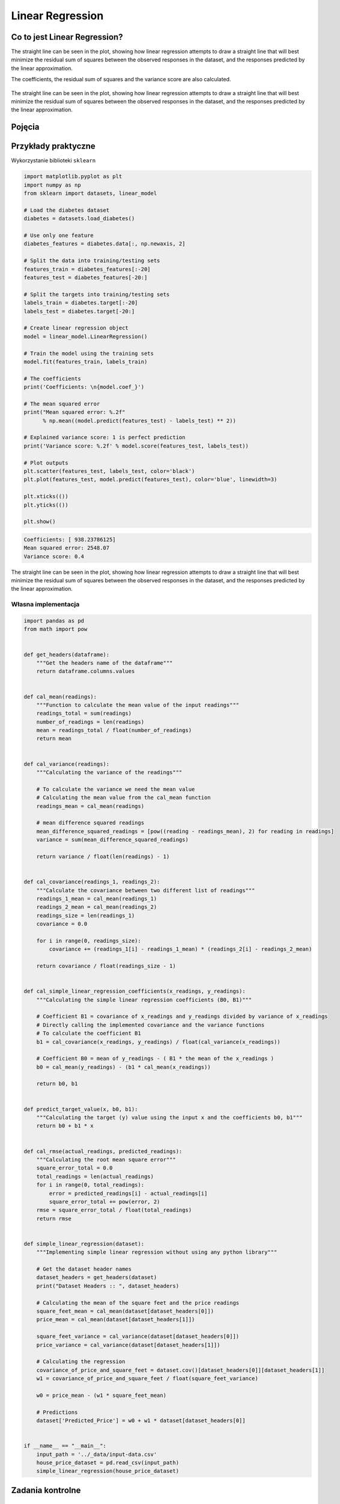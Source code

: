 *****************
Linear Regression
*****************

.. todo:: Zrobić aby wykorzystywało szablon ``_template.rst``

Co to jest Linear Regression?
=============================
The straight line can be seen in the plot, showing how linear regression attempts to draw a straight line that will best minimize the residual sum of squares between the observed responses in the dataset, and the responses predicted by the linear approximation.

The coefficients, the residual sum of squares and the variance score are also calculated.

.. figure:: img/linear-regression.png
    :name: Linear Regression
    :scale: 50%
    :align: center

    The straight line can be seen in the plot, showing how linear regression attempts to draw a straight line that will best minimize the residual sum of squares between the observed responses in the dataset, and the responses predicted by the linear approximation.

Pojęcia
=======
.. glossary::

    Loss Function

    Parameters

    Gradient

    Gradient descent

    Overshoot

    Undershoot

    Goldi Locks

    Chain rule

    Weight

    Computatiion Graph

    Forward Propagation

    Backpropagation


Przykłady praktyczne
====================

Wykorzystanie biblioteki ``sklearn``

.. code-block:: python

    import matplotlib.pyplot as plt
    import numpy as np
    from sklearn import datasets, linear_model

    # Load the diabetes dataset
    diabetes = datasets.load_diabetes()

    # Use only one feature
    diabetes_features = diabetes.data[:, np.newaxis, 2]

    # Split the data into training/testing sets
    features_train = diabetes_features[:-20]
    features_test = diabetes_features[-20:]

    # Split the targets into training/testing sets
    labels_train = diabetes.target[:-20]
    labels_test = diabetes.target[-20:]

    # Create linear regression object
    model = linear_model.LinearRegression()

    # Train the model using the training sets
    model.fit(features_train, labels_train)

    # The coefficients
    print('Coefficients: \n{model.coef_}')

    # The mean squared error
    print("Mean squared error: %.2f"
          % np.mean((model.predict(features_test) - labels_test) ** 2))

    # Explained variance score: 1 is perfect prediction
    print('Variance score: %.2f' % model.score(features_test, labels_test))

    # Plot outputs
    plt.scatter(features_test, labels_test, color='black')
    plt.plot(features_test, model.predict(features_test), color='blue', linewidth=3)

    plt.xticks(())
    plt.yticks(())

    plt.show()

.. code-block:: txt

    Coefficients: [ 938.23786125]
    Mean squared error: 2548.07
    Variance score: 0.4

.. figure:: img/linear-regression.png
    :name: linear-regression
    :scale: 50%
    :align: center

    The straight line can be seen in the plot, showing how linear regression attempts to draw a straight line that will best minimize the residual sum of squares between the observed responses in the dataset, and the responses predicted by the linear approximation.

Własna implementacja
--------------------

.. code-block:: python

    import pandas as pd
    from math import pow


    def get_headers(dataframe):
        """Get the headers name of the dataframe"""
        return dataframe.columns.values


    def cal_mean(readings):
        """Function to calculate the mean value of the input readings"""
        readings_total = sum(readings)
        number_of_readings = len(readings)
        mean = readings_total / float(number_of_readings)
        return mean


    def cal_variance(readings):
        """Calculating the variance of the readings"""

        # To calculate the variance we need the mean value
        # Calculating the mean value from the cal_mean function
        readings_mean = cal_mean(readings)

        # mean difference squared readings
        mean_difference_squared_readings = [pow((reading - readings_mean), 2) for reading in readings]
        variance = sum(mean_difference_squared_readings)

        return variance / float(len(readings) - 1)


    def cal_covariance(readings_1, readings_2):
        """Calculate the covariance between two different list of readings"""
        readings_1_mean = cal_mean(readings_1)
        readings_2_mean = cal_mean(readings_2)
        readings_size = len(readings_1)
        covariance = 0.0

        for i in range(0, readings_size):
            covariance += (readings_1[i] - readings_1_mean) * (readings_2[i] - readings_2_mean)

        return covariance / float(readings_size - 1)


    def cal_simple_linear_regression_coefficients(x_readings, y_readings):
        """Calculating the simple linear regression coefficients (B0, B1)"""

        # Coefficient B1 = covariance of x_readings and y_readings divided by variance of x_readings
        # Directly calling the implemented covariance and the variance functions
        # To calculate the coefficient B1
        b1 = cal_covariance(x_readings, y_readings) / float(cal_variance(x_readings))

        # Coefficient B0 = mean of y_readings - ( B1 * the mean of the x_readings )
        b0 = cal_mean(y_readings) - (b1 * cal_mean(x_readings))

        return b0, b1


    def predict_target_value(x, b0, b1):
        """Calculating the target (y) value using the input x and the coefficients b0, b1"""
        return b0 + b1 * x


    def cal_rmse(actual_readings, predicted_readings):
        """Calculating the root mean square error"""
        square_error_total = 0.0
        total_readings = len(actual_readings)
        for i in range(0, total_readings):
            error = predicted_readings[i] - actual_readings[i]
            square_error_total += pow(error, 2)
        rmse = square_error_total / float(total_readings)
        return rmse


    def simple_linear_regression(dataset):
        """Implementing simple linear regression without using any python library"""

        # Get the dataset header names
        dataset_headers = get_headers(dataset)
        print("Dataset Headers :: ", dataset_headers)

        # Calculating the mean of the square feet and the price readings
        square_feet_mean = cal_mean(dataset[dataset_headers[0]])
        price_mean = cal_mean(dataset[dataset_headers[1]])

        square_feet_variance = cal_variance(dataset[dataset_headers[0]])
        price_variance = cal_variance(dataset[dataset_headers[1]])

        # Calculating the regression
        covariance_of_price_and_square_feet = dataset.cov()[dataset_headers[0]][dataset_headers[1]]
        w1 = covariance_of_price_and_square_feet / float(square_feet_variance)

        w0 = price_mean - (w1 * square_feet_mean)

        # Predictions
        dataset['Predicted_Price'] = w0 + w1 * dataset[dataset_headers[0]]


    if __name__ == "__main__":
        input_path = '../_data/input-data.csv'
        house_price_dataset = pd.read_csv(input_path)
        simple_linear_regression(house_price_dataset)




Zadania kontrolne
=================

Własna implementacja
--------------------

